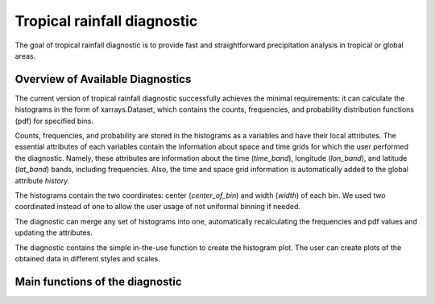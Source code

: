 Tropical rainfall diagnostic
============================

The goal of tropical rainfall diagnostic is to provide fast and straightforward precipitation analysis in tropical or global areas. 

Overview of Available Diagnostics
---------------------------------

The current version of tropical rainfall diagnostic successfully achieves the minimal requirements: it can calculate the histograms 
in the form of xarrays.Dataset, which contains the counts, frequencies, and probability distribution functions (pdf) for specified bins.

Counts, frequencies, and probability are stored in the histograms as a variables and have their local attributes. The essential 
attributes of each variables contain the information about space and time grids for which the user performed the diagnostic. Namely, 
these attributes are information about the time (`time_band`), longitude (`lon_band`), and latitude (`lat_band`) bands, including frequencies.
Also, the time and space grid information is automatically added to the global attribute `history`.


The histograms contain the two coordinates: center (`center_of_bin`) and width (`width`) of each bin. We used two coordinated instead 
of one to allow the user usage of not uniformal binning if needed. 

The diagnostic can merge any set of histograms into one, automatically recalculating the frequencies and pdf values and updating the 
attributes.

The diagnostic contains the simple in-the-use function to create the histogram plot. The user can create plots of the obtained data in 
different styles and scales. 


Main functions of the diagnostic
--------------------------------

